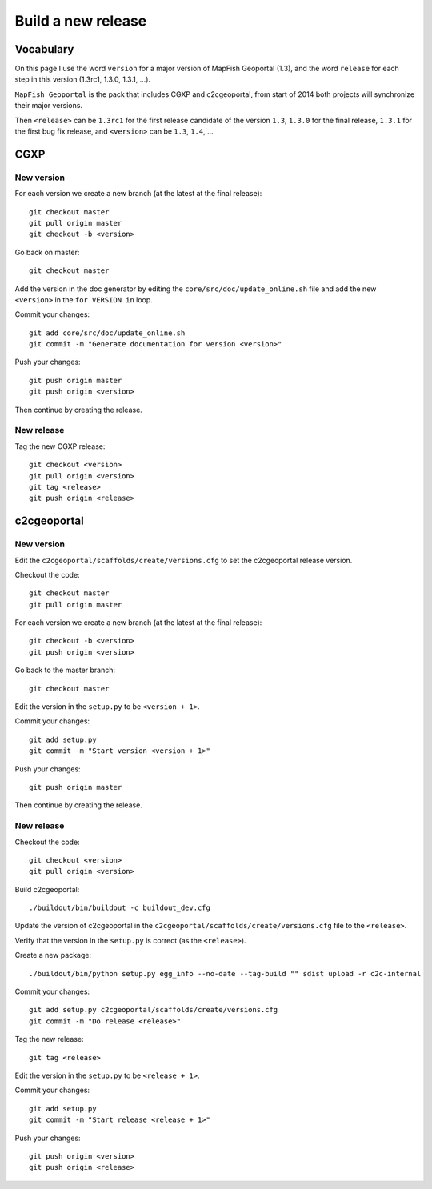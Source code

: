 .. _developer_build_release:

Build a new release
===================

Vocabulary
----------

On this page I use the word ``version`` for a major version of MapFish
Geoportal (1.3), and the word ``release`` for each step in this version
(1.3rc1, 1.3.0, 1.3.1, ...).

``MapFish Geoportal`` is the pack that includes CGXP and c2cgeoportal,
from start of 2014 both projects will synchronize their major versions.

Then ``<release>`` can be ``1.3rc1`` for the first release candidate
of the version ``1.3``, ``1.3.0`` for the final release, ``1.3.1`` for
the first bug fix release, and ``<version>`` can be ``1.3``, ``1.4``, ...

CGXP
----

New version
~~~~~~~~~~~

For each version we create a new branch (at the latest at the final release)::

    git checkout master
    git pull origin master
    git checkout -b <version>

Go back on master::

    git checkout master

Add the version in the doc generator by editing the
``core/src/doc/update_online.sh`` file and add the new ``<version>``
in the ``for VERSION in`` loop.

Commit your changes::

    git add core/src/doc/update_online.sh
    git commit -m "Generate documentation for version <version>"

Push your changes::

    git push origin master
    git push origin <version>

Then continue by creating the release.

New release
~~~~~~~~~~~

Tag the new CGXP release::

    git checkout <version>
    git pull origin <version>
    git tag <release>
    git push origin <release>

c2cgeoportal
------------

New version
~~~~~~~~~~~

Edit the ``c2cgeoportal/scaffolds/create/versions.cfg`` to set the c2cgeoportal
release version.

Checkout the code::

    git checkout master
    git pull origin master

For each version we create a new branch (at the latest at the final release)::

    git checkout -b <version>
    git push origin <version>

Go back to the master branch::

    git checkout master

Edit the version in the ``setup.py`` to be ``<version + 1>``.

Commit your changes::

    git add setup.py
    git commit -m "Start version <version + 1>"

Push your changes::

    git push origin master

Then continue by creating the release.

New release
~~~~~~~~~~~

Checkout the code::

    git checkout <version>
    git pull origin <version>

Build c2cgeoportal::

    ./buildout/bin/buildout -c buildout_dev.cfg

Update the version of c2cgeoportal in the
``c2cgeoportal/scaffolds/create/versions.cfg`` file to the ``<release>``.

Verify that the version in the ``setup.py`` is correct
(as the ``<release>``).

Create a new package::

    ./buildout/bin/python setup.py egg_info --no-date --tag-build "" sdist upload -r c2c-internal

Commit your changes::

    git add setup.py c2cgeoportal/scaffolds/create/versions.cfg
    git commit -m "Do release <release>"

Tag the new release::

    git tag <release>

Edit the version in the ``setup.py`` to be ``<release + 1>``.

Commit your changes::

    git add setup.py
    git commit -m "Start release <release + 1>"

Push your changes::

    git push origin <version>
    git push origin <release>
